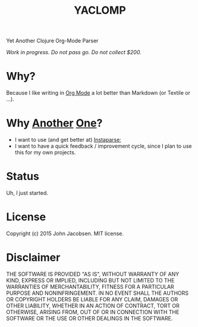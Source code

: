 #+TITLE: YACLOMP

Yet Another Clojure Org-Mode Parser

/Work in progress.  Do not pass go.  Do not collect $200./

* Why?

Because I like writing in [[http://orgmode.org/][Org Mode]] a lot better than Markdown (or
Textile or ...).

* Why [[https://github.com/gmorpheme/organum][Another]] [[https://github.com/nakkaya/static][One]]?

- I want to use (and get better at) [[https://github.com/Engelberg/instaparse][Instaparse]];
- I want to have a quick feedback / improvement cycle, since I plan to
  use this for my own projects.

* Status

Uh, I just started.

* License

Copyright (c) 2015 John Jacobsen.  MIT license.

* Disclaimer

THE SOFTWARE IS PROVIDED "AS IS", WITHOUT WARRANTY OF ANY KIND, EXPRESS OR
IMPLIED, INCLUDING BUT NOT LIMITED TO THE WARRANTIES OF MERCHANTABILITY,
FITNESS FOR A PARTICULAR PURPOSE AND NONINFRINGEMENT. IN NO EVENT SHALL THE
AUTHORS OR COPYRIGHT HOLDERS BE LIABLE FOR ANY CLAIM, DAMAGES OR OTHER
LIABILITY, WHETHER IN AN ACTION OF CONTRACT, TORT OR OTHERWISE, ARISING FROM,
OUT OF OR IN CONNECTION WITH THE SOFTWARE OR THE USE OR OTHER DEALINGS IN THE
SOFTWARE.
